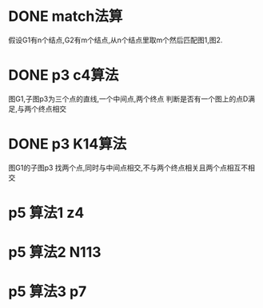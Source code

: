 * DONE match法算
  假设G1有n个结点,G2有m个结点,从n个结点里取m个然后匹配图1,图2.
* DONE p3 c4算法
  图G1,子图p3为三个点的直线,一个中间点,两个终点
  判断是否有一个图上的点D满足,与两个终点相交
* DONE p3 K14算法
  图G1的子图p3
  找两个点,同时与中间点相交,不与两个终点相关且两个点相互不相交
* p5 算法1 z4
* p5 算法2 N113
* p5 算法3 p7
